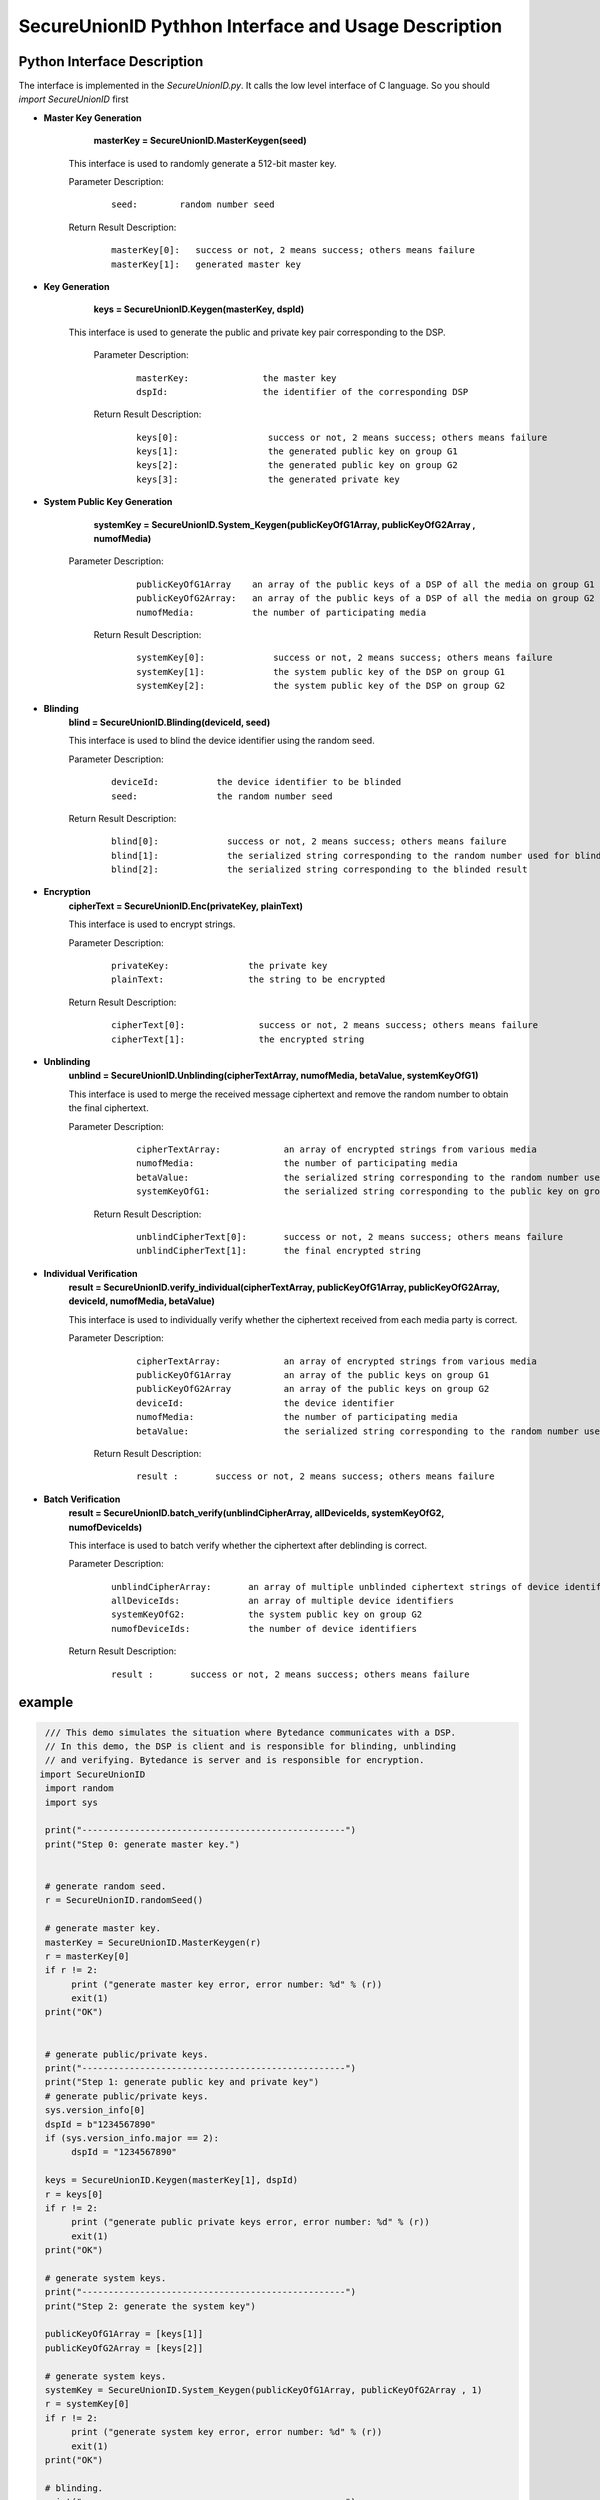 **SecureUnionID Pythhon Interface and Usage Description**
=======================================
**Python Interface Description**
^^^^^^^^^^^^^^^^^^^^^^^^^^^^
The interface is implemented in the `SecureUnionID.py`. It calls the low level interface of C language.
So you should `import SecureUnionID` first

- **Master Key Generation**
      **masterKey = SecureUnionID.MasterKeygen(seed)**

     This interface is used to randomly generate a 512-bit master key.

     Parameter Description:
            ::

              seed:        random number seed
     
     Return Result Description:
            ::

              masterKey[0]:   success or not, 2 means success; others means failure
              masterKey[1]:   generated master key


- **Key Generation**
     **keys = SecureUnionID.Keygen(masterKey, dspId)**

    This interface is used to generate the public and private key pair corresponding to the DSP.

     Parameter Description:
            ::

              masterKey:              the master key
              dspId:                  the identifier of the corresponding DSP

     Return Result Description:
            ::

              keys[0]:                 success or not, 2 means success; others means failure
              keys[1]:                 the generated public key on group G1
              keys[2]:                 the generated public key on group G2
              keys[3]:                 the generated private key


- **System Public Key Generation**
      **systemKey = SecureUnionID.System_Keygen(publicKeyOfG1Array, publicKeyOfG2Array , numofMedia)**

    Parameter Description:
            ::

              publicKeyOfG1Array    an array of the public keys of a DSP of all the media on group G1
              publicKeyOfG2Array:   an array of the public keys of a DSP of all the media on group G2
              numofMedia:           the number of participating media
     
     Return Result Description:
            ::

              systemKey[0]:             success or not, 2 means success; others means failure
              systemKey[1]:             the system public key of the DSP on group G1
              systemKey[2]:             the system public key of the DSP on group G2


- **Blinding**
     **blind = SecureUnionID.Blinding(deviceId, seed)**

     This interface is used to blind the device identifier using the random seed.

     Parameter Description:
            ::

              deviceId:           the device identifier to be blinded
              seed:               the random number seed

     Return Result Description:
            ::  

              blind[0]:             success or not, 2 means success; others means failure
              blind[1]:             the serialized string corresponding to the random number used for blinding
              blind[2]:             the serialized string corresponding to the blinded result


- **Encryption**
     **cipherText = SecureUnionID.Enc(privateKey, plainText)**

     This interface is used to encrypt strings.

     Parameter Description:
            ::

              privateKey:               the private key
              plainText:                the string to be encrypted

     Return Result Description:
            ::  

              cipherText[0]:              success or not, 2 means success; others means failure
              cipherText[1]:              the encrypted string


- **Unblinding**
     **unblind = SecureUnionID.Unblinding(cipherTextArray, numofMedia, betaValue, systemKeyOfG1)**

     This interface is used to merge the received message ciphertext and remove the random number to obtain the final ciphertext.

     Parameter Description:
            ::

              cipherTextArray:            an array of encrypted strings from various media 
              numofMedia:                 the number of participating media
              betaValue:                  the serialized string corresponding to the random number used for blinding
              systemKeyOfG1:              the serialized string corresponding to the public key on group G1
          
      Return Result Description:
            ::  

              unblindCipherText[0]:       success or not, 2 means success; others means failure
              unblindCipherText[1]:       the final encrypted string


- **Individual Verification**
     **result = SecureUnionID.verify_individual(cipherTextArray, publicKeyOfG1Array, publicKeyOfG2Array, deviceId, numofMedia, betaValue)**
     

     This interface is used to individually verify whether the ciphertext received from each media party is correct.

     Parameter Description:
            ::
            
              cipherTextArray:            an array of encrypted strings from various media
              publicKeyOfG1Array          an array of the public keys on group G1 
              publicKeyOfG2Array          an array of the public keys on group G2
              deviceId:                   the device identifier
              numofMedia:                 the number of participating media
              betaValue:                  the serialized string corresponding to the random number used for blinding

      Return Result Description:
            ::  

              result :       success or not, 2 means success; others means failure


- **Batch Verification**
     **result = SecureUnionID.batch_verify(unblindCipherArray, allDeviceIds, systemKeyOfG2, numofDeviceIds)**

     This interface is used to batch verify whether the ciphertext after deblinding is correct.

     Parameter Description:
            ::

              unblindCipherArray:       an array of multiple unblinded ciphertext strings of device identifiers
              allDeviceIds:             an array of multiple device identifiers
              systemKeyOfG2:            the system public key on group G2
              numofDeviceIds:           the number of device identifiers

     Return Result Description:
            ::  

              result :       success or not, 2 means success; others means failure


**example**
^^^^^^^^^^

.. code-block:: python

     /// This demo simulates the situation where Bytedance communicates with a DSP.
     // In this demo, the DSP is client and is responsible for blinding, unblinding
     // and verifying. Bytedance is server and is responsible for encryption.
    import SecureUnionID
     import random
     import sys

     print("--------------------------------------------------")
     print("Step 0: generate master key.")


     # generate random seed.
     r = SecureUnionID.randomSeed()

     # generate master key.
     masterKey = SecureUnionID.MasterKeygen(r)
     r = masterKey[0]
     if r != 2:
          print ("generate master key error, error number: %d" % (r))
          exit(1)
     print("OK")


     # generate public/private keys.
     print("--------------------------------------------------")
     print("Step 1: generate public key and private key")
     # generate public/private keys.
     sys.version_info[0]
     dspId = b"1234567890"
     if (sys.version_info.major == 2):
          dspId = "1234567890"

     keys = SecureUnionID.Keygen(masterKey[1], dspId)
     r = keys[0]
     if r != 2:
          print ("generate public private keys error, error number: %d" % (r))
          exit(1)
     print("OK")

     # generate system keys.
     print("--------------------------------------------------")
     print("Step 2: generate the system key")

     publicKeyOfG1Array = [keys[1]]
     publicKeyOfG2Array = [keys[2]]

     # generate system keys.
     systemKey = SecureUnionID.System_Keygen(publicKeyOfG1Array, publicKeyOfG2Array , 1)
     r = systemKey[0]
     if r != 2:
          print ("generate system key error, error number: %d" % (r))
          exit(1)
     print("OK")

     # blinding.
     print("--------------------------------------------------")
     print("Step 3: blind")
     # blinding.
     plaintext = b"123456789012345"
     if (sys.version_info.major == 2):
          plaintext = "123456789012345"

     r = SecureUnionID.randomSeed()
     blind = SecureUnionID.Blinding(plaintext, r)
     r = blind[0]
     if r != 2:
          print ("blind error, error number: %d" % (r))
          exit(1)
     print("OK")

     # encryption
     print("--------------------------------------------------")
     print("Step 4: encrypt")
     enc = SecureUnionID.Enc(keys[3], blind[2])
     r = enc[0]
     if r != 2:
          print ("encrypt error, error number: %d" % (r))
          exit(1)
     print("OK")

     # unblinding
     print("--------------------------------------------------")
     print("Step 5: unblind")
     cipherTextArray = [enc[1]]
     unblind = SecureUnionID.Unblinding(cipherTextArray, 1, blind[1], systemKey[1])
     r = unblind[0]
     if r != 2:
          print ("unbind error, error number: %d" % (r))
          exit(1)

     print("OK")

     unblindCipherArray = [unblind[1]]
     print("--------------------------------------------------");
     print("Step 6: verify");

     allDeviceIds = [plaintext]
     r = SecureUnionID.batch_verify(unblindCipherArray, allDeviceIds, systemKey[2], 1)
     if r != 2:
          print ("verify error, error number: %d" % (r))
          exit(1)
     print("OK")